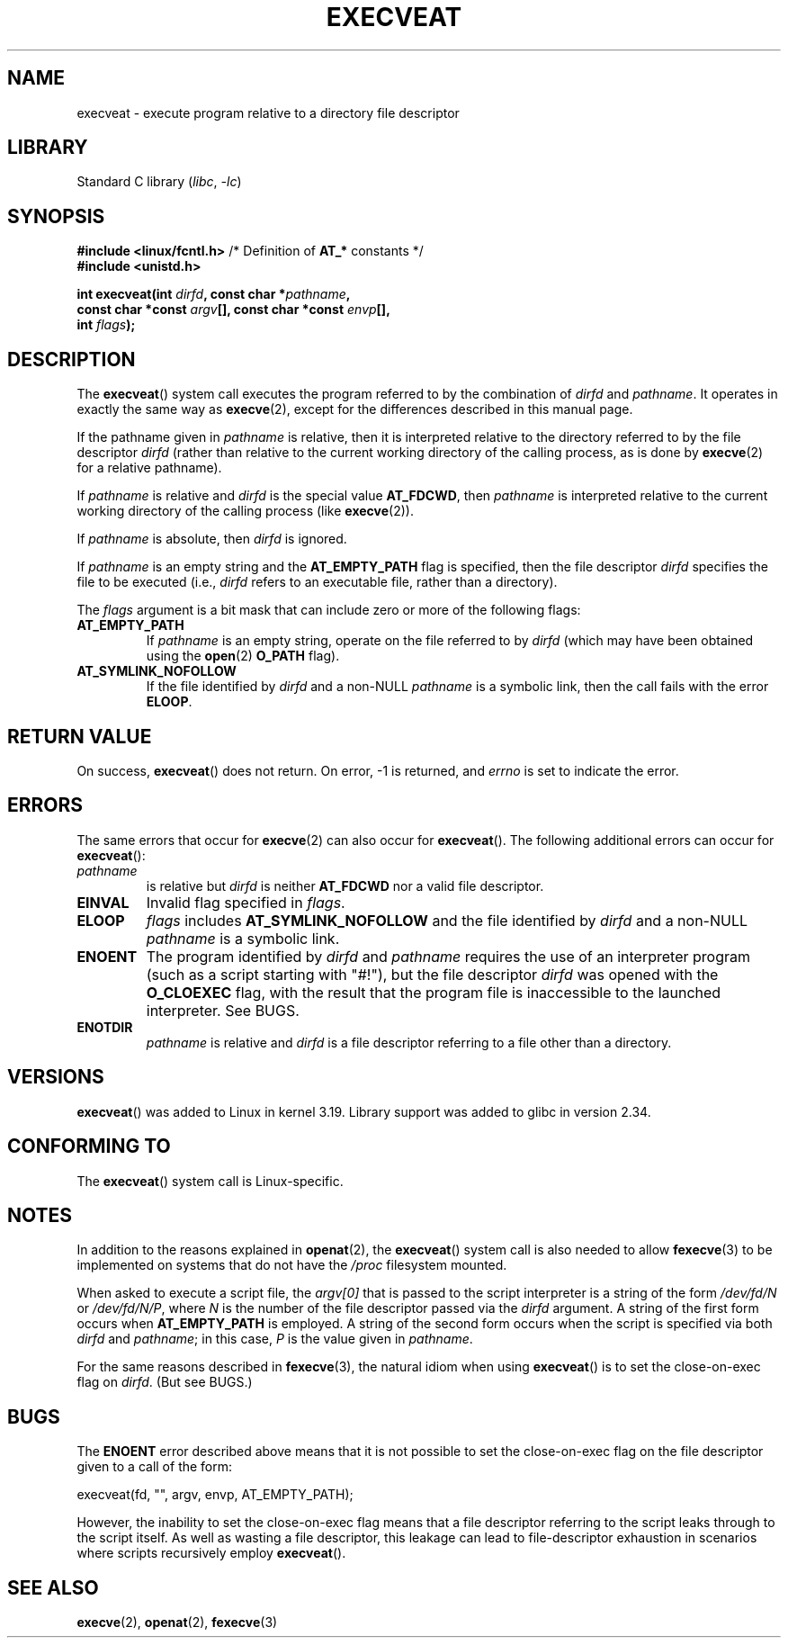 .\" Copyright (c) 2014 Google, Inc., written by David Drysdale
.\" and Copyright (c) 2015, Michael Kerrisk <mtk.manpages@gmail.com>
.\"
.\" SPDX-License-Identifier: Linux-man-pages-copyleft
.\"
.TH EXECVEAT 2 2021-08-27 "Linux" "Linux Programmer's Manual"
.SH NAME
execveat \- execute program relative to a directory file descriptor
.SH LIBRARY
Standard C library
.RI ( libc ", " -lc )
.SH SYNOPSIS
.nf
.BR "#include <linux/fcntl.h>" "      /* Definition of " AT_* " constants */"
.B #include <unistd.h>
.PP
.BI "int execveat(int " dirfd ", const char *" pathname ,
.BI "             const char *const " argv "[], const char *const " envp [],
.BI "             int " flags );
.fi
.SH DESCRIPTION
.\" commit 51f39a1f0cea1cacf8c787f652f26dfee9611874
The
.BR execveat ()
system call executes the program referred to by the combination of
.I dirfd
and
.IR pathname .
It operates in exactly the same way as
.BR execve (2),
except for the differences described in this manual page.
.PP
If the pathname given in
.I pathname
is relative, then it is interpreted relative to the directory
referred to by the file descriptor
.I dirfd
(rather than relative to the current working directory of
the calling process, as is done by
.BR execve (2)
for a relative pathname).
.PP
If
.I pathname
is relative and
.I dirfd
is the special value
.BR AT_FDCWD ,
then
.I pathname
is interpreted relative to the current working
directory of the calling process (like
.BR execve (2)).
.PP
If
.I pathname
is absolute, then
.I dirfd
is ignored.
.PP
If
.I pathname
is an empty string and the
.BR AT_EMPTY_PATH
flag is specified, then the file descriptor
.I dirfd
specifies the file to be executed (i.e.,
.IR dirfd
refers to an executable file, rather than a directory).
.PP
The
.I flags
argument is a bit mask that can include zero or more of the following flags:
.TP
.BR AT_EMPTY_PATH
If
.I pathname
is an empty string, operate on the file referred to by
.IR dirfd
(which may have been obtained using the
.BR open (2)
.B O_PATH
flag).
.TP
.B AT_SYMLINK_NOFOLLOW
If the file identified by
.I dirfd
and a non-NULL
.I pathname
is a symbolic link, then the call fails with the error
.BR ELOOP .
.SH RETURN VALUE
On success,
.BR execveat ()
does not return.
On error, \-1 is returned, and
.I errno
is set to indicate the error.
.SH ERRORS
The same errors that occur for
.BR execve (2)
can also occur for
.BR execveat ().
The following additional errors can occur for
.BR execveat ():
.TP
.I pathname
is relative but
.I dirfd
is neither
.B AT_FDCWD
nor a valid file descriptor.
.TP
.B EINVAL
Invalid flag specified in
.IR flags .
.TP
.B ELOOP
.I flags
includes
.BR AT_SYMLINK_NOFOLLOW
and the file identified by
.I dirfd
and a non-NULL
.I pathname
is a symbolic link.
.TP
.B ENOENT
The program identified by
.I dirfd
and
.I pathname
requires the use of an interpreter program
(such as a script starting with "#!"), but the file descriptor
.I dirfd
was opened with the
.B O_CLOEXEC
flag, with the result that
the program file is inaccessible to the launched interpreter.
See BUGS.
.TP
.B ENOTDIR
.I pathname
is relative and
.I dirfd
is a file descriptor referring to a file other than a directory.
.SH VERSIONS
.BR execveat ()
was added to Linux in kernel 3.19.
Library support was added to glibc in version 2.34.
.SH CONFORMING TO
The
.BR execveat ()
system call is Linux-specific.
.SH NOTES
In addition to the reasons explained in
.BR openat (2),
the
.BR execveat ()
system call is also needed to allow
.BR fexecve (3)
to be implemented on systems that do not have the
.I /proc
filesystem mounted.
.PP
When asked to execute a script file, the
.IR argv[0]
that is passed to the script interpreter is a string of the form
.IR /dev/fd/N
or
.IR /dev/fd/N/P ,
where
.I N
is the number of the file descriptor passed via the
.IR dirfd
argument.
A string of the first form occurs when
.BR AT_EMPTY_PATH
is employed.
A string of the second form occurs when the script is specified via both
.IR dirfd
and
.IR pathname ;
in this case,
.IR P
is the value given in
.IR pathname .
.PP
For the same reasons described in
.BR fexecve (3),
the natural idiom when using
.BR execveat ()
is to set the close-on-exec flag on
.IR dirfd .
(But see BUGS.)
.SH BUGS
The
.B ENOENT
error described above means that it is not possible to set the
close-on-exec flag on the file descriptor given to a call of the form:
.PP
    execveat(fd, "", argv, envp, AT_EMPTY_PATH);
.PP
However, the inability to set the close-on-exec flag means that a file
descriptor referring to the script leaks through to the script itself.
As well as wasting a file descriptor,
this leakage can lead to file-descriptor exhaustion in scenarios
where scripts recursively employ
.BR execveat ().
.\" For an example, see Michael Kerrisk's 2015-01-10 reply in this LKML
.\" thread (http://thread.gmane.org/gmane.linux.kernel/1836105/focus=20229):
.\"
.\"     Subject: [PATCHv10 man-pages 5/5] execveat.2: initial man page.\"                        for execveat(2
.\"     Date: Mon, 24 Nov 2014 11:53:59 +0000
.SH SEE ALSO
.BR execve (2),
.BR openat (2),
.BR fexecve (3)
